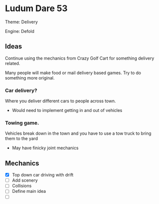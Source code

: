 * Ludum Dare 53

Theme: Delivery

Engine: Defold


** Ideas

Continue using the mechanics from Crazy Golf Cart for something delivery related.

Many people will make food or mail delivery based games. Try to do something more original.

*** Car delivery?

Where you deliver different cars to people across town.
- Would need to implement getting in and out of vehicles
  

*** Towing game.

Vehicles break down in the town and you have to use a tow truck to bring them to the yard
- May have finicky joint mechanics

** Mechanics

- [X] Top down car driving with drift 
- [ ] Add scenery
- [ ] Collisions
- [ ] Define main idea
- [ ] 
